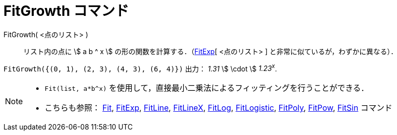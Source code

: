 = FitGrowth コマンド
:page-en: commands/FitGrowth
ifdef::env-github[:imagesdir: /ja/modules/ROOT/assets/images]

FitGrowth( <点のリスト> )::
  リスト内の点に stem:[ a b ^ x ] の形の関数を計算する．（xref:/commands/FitExp.adoc[FitExp][ <点のリスト> ]
  と非常に似ているが，わずかに異なる）．

[EXAMPLE]
====

`++FitGrowth({(0, 1), (2, 3), (4, 3), (6, 4)})++` 出力： _1.31_ stem:[ \cdot ] _1.23^x^_.

====

[NOTE]
====

* `++Fit(list, a*b^x)++` を使用して，直接最小二乗法によるフィッティングを行うことができる．
* こちらも参照： xref:/commands/Fit.adoc[Fit], xref:/commands/FitExp.adoc[FitExp], xref:/commands/FitLine.adoc[FitLine],
xref:/commands/FitLineX.adoc[FitLineX], xref:/commands/FitLog.adoc[FitLog],
xref:/commands/FitLogistic.adoc[FitLogistic], xref:/commands/FitPoly.adoc[FitPoly], xref:/commands/FitPow.adoc[FitPow],
xref:/commands/FitSin.adoc[FitSin] コマンド
====
